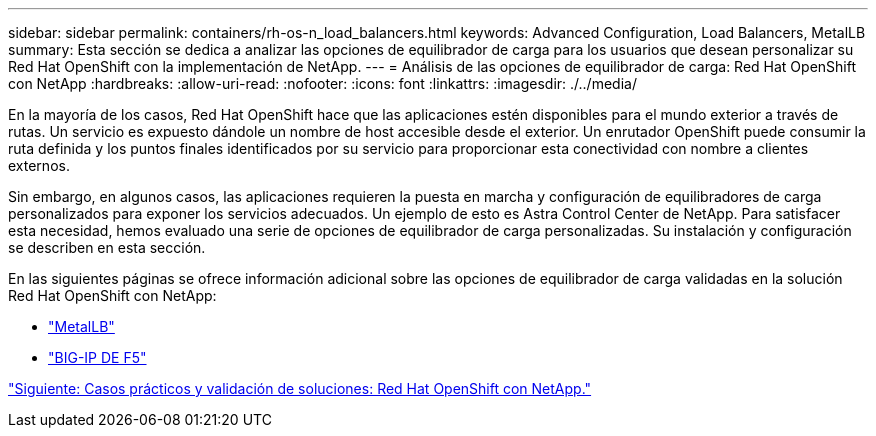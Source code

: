 ---
sidebar: sidebar 
permalink: containers/rh-os-n_load_balancers.html 
keywords: Advanced Configuration, Load Balancers, MetalLB 
summary: Esta sección se dedica a analizar las opciones de equilibrador de carga para los usuarios que desean personalizar su Red Hat OpenShift con la implementación de NetApp. 
---
= Análisis de las opciones de equilibrador de carga: Red Hat OpenShift con NetApp
:hardbreaks:
:allow-uri-read: 
:nofooter: 
:icons: font
:linkattrs: 
:imagesdir: ./../media/


En la mayoría de los casos, Red Hat OpenShift hace que las aplicaciones estén disponibles para el mundo exterior a través de rutas. Un servicio es expuesto dándole un nombre de host accesible desde el exterior. Un enrutador OpenShift puede consumir la ruta definida y los puntos finales identificados por su servicio para proporcionar esta conectividad con nombre a clientes externos.

Sin embargo, en algunos casos, las aplicaciones requieren la puesta en marcha y configuración de equilibradores de carga personalizados para exponer los servicios adecuados. Un ejemplo de esto es Astra Control Center de NetApp. Para satisfacer esta necesidad, hemos evaluado una serie de opciones de equilibrador de carga personalizadas. Su instalación y configuración se describen en esta sección.

En las siguientes páginas se ofrece información adicional sobre las opciones de equilibrador de carga validadas en la solución Red Hat OpenShift con NetApp:

* link:rh-os-n_LB_MetalLB.html["MetalLB"]
* link:rh-os-n_LB_F5BigIP.html["BIG-IP DE F5"]


link:rh-os-n_use_cases.html["Siguiente: Casos prácticos y validación de soluciones: Red Hat OpenShift con NetApp."]

